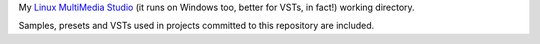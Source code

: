 My `Linux MultiMedia Studio`_ (it runs on Windows too, better for VSTs, in fact!)
working directory.

Samples, presets and VSTs used in projects committed to this repository are included.

.. _`Linux MultiMedia Studio`: http://lmms.sourceforge.net/
